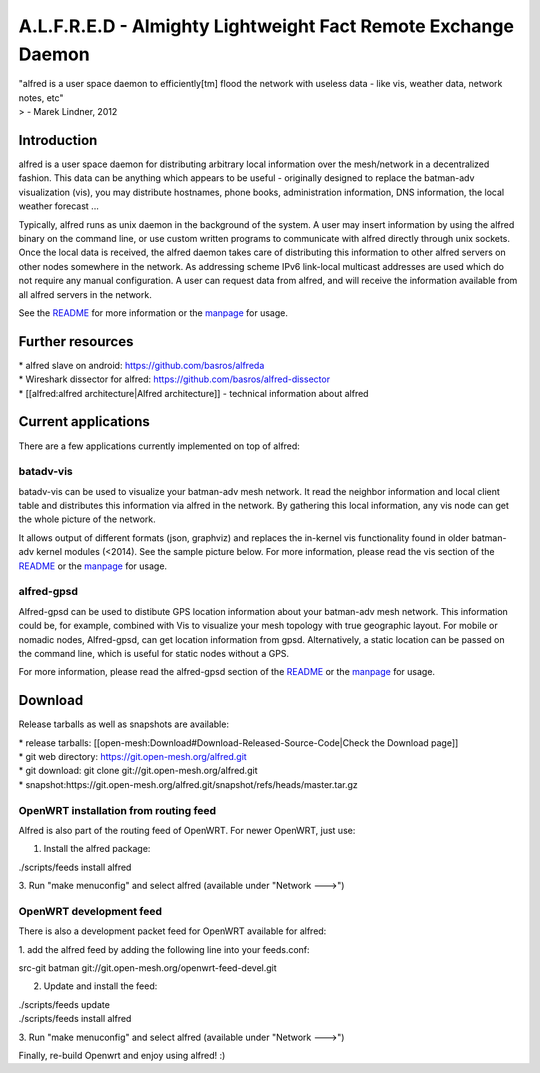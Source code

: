 A.L.F.R.E.D - Almighty Lightweight Fact Remote Exchange Daemon
==============================================================

| "alfred is a user space daemon to efficiently[tm] flood the network
  with useless data - like vis, weather data, network notes, etc"
| > - Marek Lindner, 2012

Introduction
------------

alfred is a user space daemon for distributing arbitrary local
information over the mesh/network in a decentralized fashion. This data
can be anything which appears to be useful - originally designed to
replace the batman-adv visualization (vis), you may distribute
hostnames, phone books, administration information, DNS information, the
local weather forecast ...

Typically, alfred runs as unix daemon in the background of the system. A
user may insert information by using the alfred binary on the command
line, or use custom written programs to communicate with alfred directly
through unix sockets. Once the local data is received, the alfred daemon
takes care of distributing this information to other alfred servers on
other nodes somewhere in the network. As addressing scheme IPv6
link-local multicast addresses are used which do not require any manual
configuration. A user can request data from alfred, and will receive the
information available from all alfred servers in the network.

See the
`README <https://git.open-mesh.org/alfred.git/blob_plain/refs/heads/master:/README>`__
for more information or the
`manpage <https://downloads.open-mesh.org/batman/manpages/alfred.8.html>`__
for usage.

Further resources
-----------------

| \* alfred slave on android: https://github.com/basros/alfreda
| \* Wireshark dissector for alfred:
  https://github.com/basros/alfred-dissector
| \* [[alfred:alfred architecture\|Alfred architecture]] - technical
  information about alfred

Current applications
--------------------

There are a few applications currently implemented on top of alfred:

batadv-vis
~~~~~~~~~~

batadv-vis can be used to visualize your batman-adv mesh network. It
read the neighbor information and local client table and distributes
this information via alfred in the network. By gathering this local
information, any vis node can get the whole picture of the network.

It allows output of different formats (json, graphviz) and replaces the
in-kernel vis functionality found in older batman-adv kernel modules
(<2014). See the sample picture below. For more information, please read
the vis section of the
`README <https://git.open-mesh.org/alfred.git/blob_plain/refs/heads/master:/README>`__
or the
`manpage <https://downloads.open-mesh.org/batman/manpages/batadv-vis.html>`__
for usage.

|image0|

alfred-gpsd
~~~~~~~~~~~

Alfred-gpsd can be used to distibute GPS location information about your
batman-adv mesh network. This information could be, for example,
combined with Vis to visualize your mesh topology with true geographic
layout. For mobile or nomadic nodes, Alfred-gpsd, can get location
information from gpsd. Alternatively, a static location can be passed on
the command line, which is useful for static nodes without a GPS.

For more information, please read the alfred-gpsd section of the
`README <https://git.open-mesh.org/alfred.git/blob_plain/refs/heads/master:/README>`__
or the
`manpage <https://downloads.open-mesh.org/batman/manpages/alfred-gpsd.html>`__
for usage.

Download
--------

Release tarballs as well as snapshots are available:

| \* release tarballs:
  [[open-mesh:Download#Download-Released-Source-Code\|Check the Download
  page]]
| \* git web directory: https://git.open-mesh.org/alfred.git
| \* git download: git clone git://git.open-mesh.org/alfred.git
| \*
  snapshot:https://git.open-mesh.org/alfred.git/snapshot/refs/heads/master.tar.gz

OpenWRT installation from routing feed
~~~~~~~~~~~~~~~~~~~~~~~~~~~~~~~~~~~~~~

Alfred is also part of the routing feed of OpenWRT. For newer OpenWRT,
just use:

1. Install the alfred package:

./scripts/feeds install alfred

3. Run "make menuconfig" and select alfred (available under "Network
--->")

OpenWRT development feed
~~~~~~~~~~~~~~~~~~~~~~~~

There is also a development packet feed for OpenWRT available for
alfred:

1. add the alfred feed by adding the following line into your
feeds.conf:

src-git batman git://git.open-mesh.org/openwrt-feed-devel.git

2. Update and install the feed:

| ./scripts/feeds update
| ./scripts/feeds install alfred

3. Run "make menuconfig" and select alfred (available under "Network
--->")

Finally, re-build Openwrt and enjoy using alfred! :)

.. |image0| image:: batman-adv-vis-example.png

